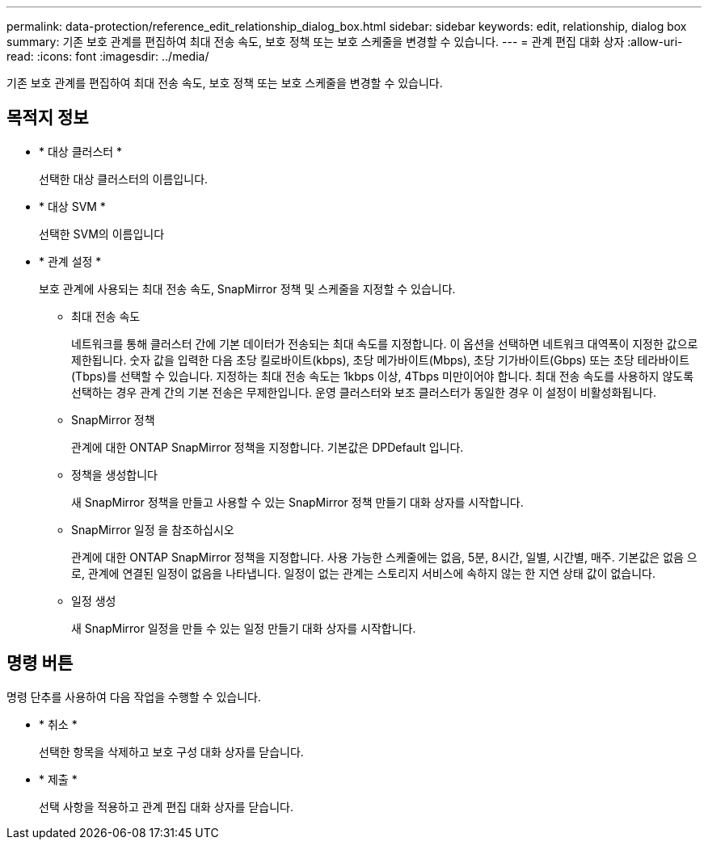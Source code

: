 ---
permalink: data-protection/reference_edit_relationship_dialog_box.html 
sidebar: sidebar 
keywords: edit, relationship, dialog box 
summary: 기존 보호 관계를 편집하여 최대 전송 속도, 보호 정책 또는 보호 스케줄을 변경할 수 있습니다. 
---
= 관계 편집 대화 상자
:allow-uri-read: 
:icons: font
:imagesdir: ../media/


[role="lead"]
기존 보호 관계를 편집하여 최대 전송 속도, 보호 정책 또는 보호 스케줄을 변경할 수 있습니다.



== 목적지 정보

* * 대상 클러스터 *
+
선택한 대상 클러스터의 이름입니다.

* * 대상 SVM *
+
선택한 SVM의 이름입니다

* * 관계 설정 *
+
보호 관계에 사용되는 최대 전송 속도, SnapMirror 정책 및 스케줄을 지정할 수 있습니다.

+
** 최대 전송 속도
+
네트워크를 통해 클러스터 간에 기본 데이터가 전송되는 최대 속도를 지정합니다. 이 옵션을 선택하면 네트워크 대역폭이 지정한 값으로 제한됩니다. 숫자 값을 입력한 다음 초당 킬로바이트(kbps), 초당 메가바이트(Mbps), 초당 기가바이트(Gbps) 또는 초당 테라바이트(Tbps)를 선택할 수 있습니다. 지정하는 최대 전송 속도는 1kbps 이상, 4Tbps 미만이어야 합니다. 최대 전송 속도를 사용하지 않도록 선택하는 경우 관계 간의 기본 전송은 무제한입니다. 운영 클러스터와 보조 클러스터가 동일한 경우 이 설정이 비활성화됩니다.

** SnapMirror 정책
+
관계에 대한 ONTAP SnapMirror 정책을 지정합니다. 기본값은 DPDefault 입니다.

** 정책을 생성합니다
+
새 SnapMirror 정책을 만들고 사용할 수 있는 SnapMirror 정책 만들기 대화 상자를 시작합니다.

** SnapMirror 일정 을 참조하십시오
+
관계에 대한 ONTAP SnapMirror 정책을 지정합니다. 사용 가능한 스케줄에는 없음, 5분, 8시간, 일별, 시간별, 매주. 기본값은 없음 으로, 관계에 연결된 일정이 없음을 나타냅니다. 일정이 없는 관계는 스토리지 서비스에 속하지 않는 한 지연 상태 값이 없습니다.

** 일정 생성
+
새 SnapMirror 일정을 만들 수 있는 일정 만들기 대화 상자를 시작합니다.







== 명령 버튼

명령 단추를 사용하여 다음 작업을 수행할 수 있습니다.

* * 취소 *
+
선택한 항목을 삭제하고 보호 구성 대화 상자를 닫습니다.

* * 제출 *
+
선택 사항을 적용하고 관계 편집 대화 상자를 닫습니다.


